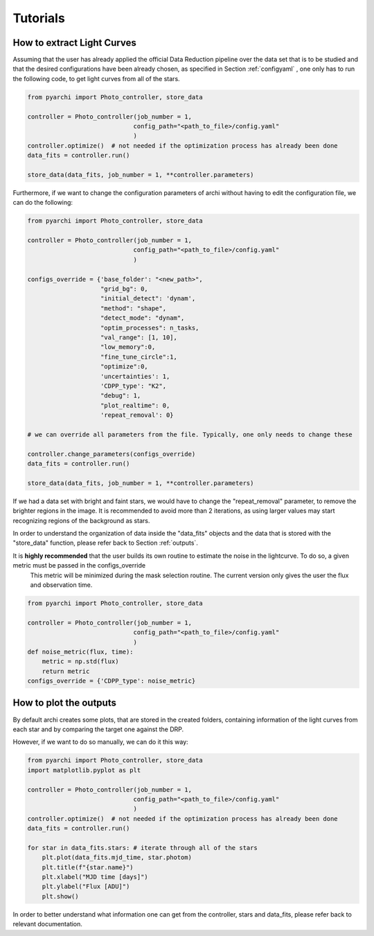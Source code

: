 Tutorials
====================

.. _LC_extract:

How to extract Light Curves
--------------------------------

Assuming that the user has already applied the official Data Reduction pipeline over the data set that is to be studied 
and that the desired configurations have been already chosen, as specified in  Section :ref:`configyaml`  , one only has to run the following code,
to get light curves from all of the stars. 


.. code:: python

    from pyarchi import Photo_controller, store_data

    controller = Photo_controller(job_number = 1,
                                 config_path="<path_to_file>/config.yaml"
                                 )
    controller.optimize()  # not needed if the optimization process has already been done
    data_fits = controller.run()

    store_data(data_fits, job_number = 1, **controller.parameters)


Furthermore, if we want to change the configuration parameters of archi without having to edit the configuration file, we can do the following:


.. code:: python 

    from pyarchi import Photo_controller, store_data

    controller = Photo_controller(job_number = 1,
                                 config_path="<path_to_file>/config.yaml"
                                 )

    configs_override = {'base_folder': "<new_path>",
                        "grid_bg": 0,
                        "initial_detect": 'dynam',
                        "method": "shape",
                        "detect_mode": "dynam",
                        "optim_processes": n_tasks,
                        "val_range": [1, 10],
                        "low_memory":0,
                        "fine_tune_circle":1,
                        "optimize":0,
                        'uncertainties': 1,
                        'CDPP_type': "K2",
                        "debug": 1,
                        "plot_realtime": 0,
                        'repeat_removal': 0}
                        
    # we can override all parameters from the file. Typically, one only needs to change these

    controller.change_parameters(configs_override) 
    data_fits = controller.run()

    store_data(data_fits, job_number = 1, **controller.parameters)

If we had a data set with bright and faint stars, we would have to change the "repeat_removal" parameter, to remove the brighter regions in the image. 
It is recommended to avoid more than 2 iterations, as using larger values may start recognizing regions of the background as stars. 

In order to understand the organization of data inside the "data_fits" objects and the data that is stored with the "store_data" function, please
refer back to Section :ref:`outputs`.


It is **highly recommended** that the user builds its own routine to estimate the noise in the lightcurve. To do so, a given metric must be passed in the configs_override 
 This metric will be minimized during the mask selection routine. The current version only gives the user the flux and observation time.

.. code:: python 

    from pyarchi import Photo_controller, store_data

    controller = Photo_controller(job_number = 1,
                                 config_path="<path_to_file>/config.yaml"
                                 )
    def noise_metric(flux, time):
        metric = np.std(flux)
        return metric
    configs_override = {'CDPP_type': noise_metric}


How to plot the outputs
--------------------------------

By default archi creates some plots, that are stored in the created folders, containing information of the light curves from
each star and by comparing the target one against the DRP.

However, if we want to do so manually, we can do it this way:

.. code:: python 

    from pyarchi import Photo_controller, store_data
    import matplotlib.pyplot as plt 

    controller = Photo_controller(job_number = 1,
                                 config_path="<path_to_file>/config.yaml"
                                 )
    controller.optimize()  # not needed if the optimization process has already been done
    data_fits = controller.run()

    for star in data_fits.stars: # iterate through all of the stars 
        plt.plot(data_fits.mjd_time, star.photom)
        plt.title(f"{star.name}")
        plt.xlabel("MJD time [days]")
        plt.ylabel("Flux [ADU]")
        plt.show()

In order to better understand what information one can get from the controller, stars and data_fits, please refer back to relevant documentation.
